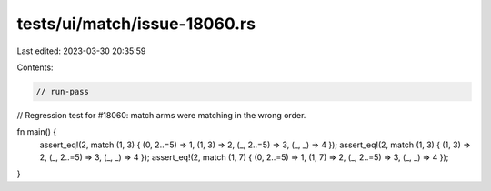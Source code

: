 tests/ui/match/issue-18060.rs
=============================

Last edited: 2023-03-30 20:35:59

Contents:

.. code-block:: rs

    // run-pass
// Regression test for #18060: match arms were matching in the wrong order.

fn main() {
    assert_eq!(2, match (1, 3) { (0, 2..=5) => 1, (1, 3) => 2, (_, 2..=5) => 3, (_, _) => 4 });
    assert_eq!(2, match (1, 3) {                  (1, 3) => 2, (_, 2..=5) => 3, (_, _) => 4 });
    assert_eq!(2, match (1, 7) { (0, 2..=5) => 1, (1, 7) => 2, (_, 2..=5) => 3, (_, _) => 4 });
}


